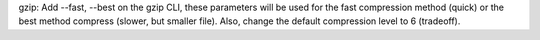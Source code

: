 gzip: Add --fast, --best on the gzip CLI, these parameters will be used for the
fast compression method (quick) or the best method compress (slower, but smaller
file). Also, change the default compression level to 6 (tradeoff).

